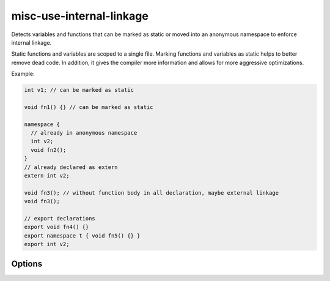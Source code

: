 .. title:: clang-tidy - misc-use-internal-linkage

misc-use-internal-linkage
=========================

Detects variables and functions that can be marked as static or moved into
an anonymous namespace to enforce internal linkage.

Static functions and variables are scoped to a single file. Marking functions
and variables as static helps to better remove dead code. In addition, it gives
the compiler more information and allows for more aggressive optimizations.

Example:

.. code-block:: c++

  int v1; // can be marked as static

  void fn1() {} // can be marked as static

  namespace {
    // already in anonymous namespace
    int v2;
    void fn2();
  }
  // already declared as extern
  extern int v2;

  void fn3(); // without function body in all declaration, maybe external linkage
  void fn3();

  // export declarations
  export void fn4() {}
  export namespace t { void fn5() {} }
  export int v2;

Options
-------

.. option:: FixMode

  Selects what kind of a fix the check should provide. The default is `UseStatic`.

  ``None``
    Don't fix automatically.

  ``UseStatic``
    Add ``static`` for internal linkage variable and function.
